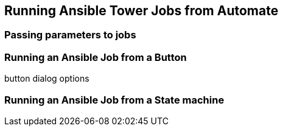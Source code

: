 [[running_ansible_jobs_from_automate]]
== Running Ansible Tower Jobs from Automate

=== Passing parameters to jobs

=== Running an Ansible Job from a Button

button dialog options


=== Running an Ansible Job from a State machine

